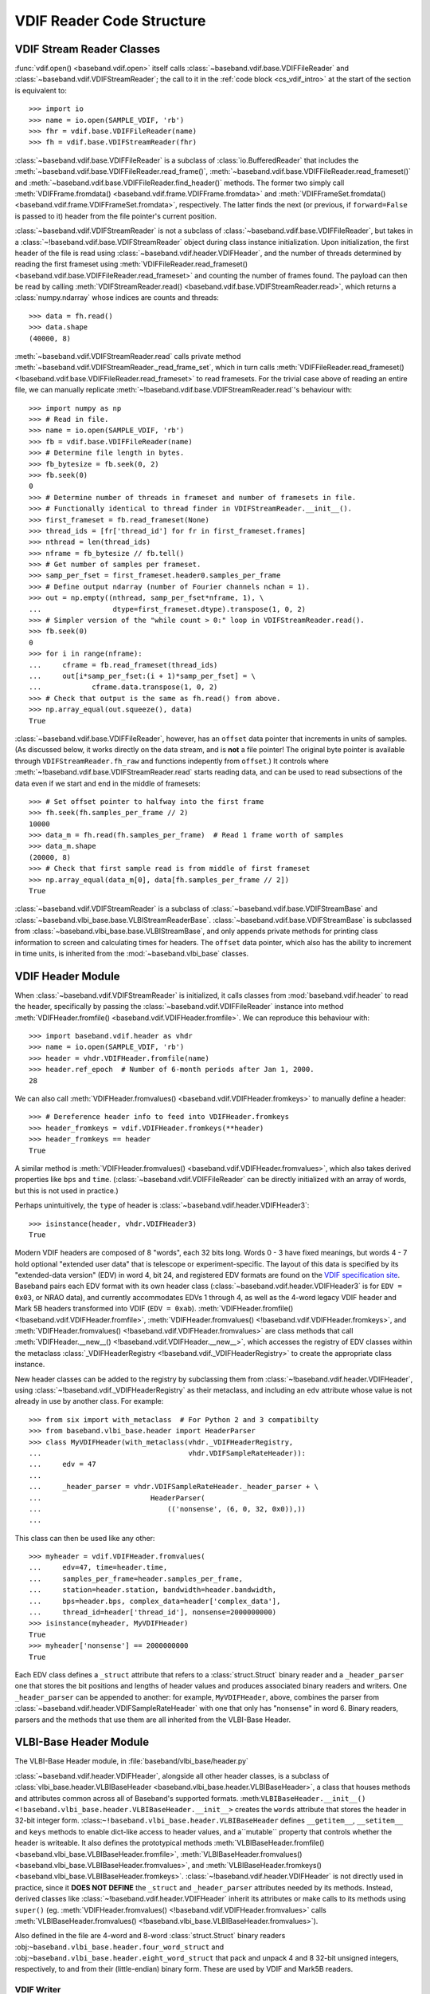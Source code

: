 **************************
VDIF Reader Code Structure
**************************

.. _cs_vdif_base_read:

VDIF Stream Reader Classes
--------------------------

:func:`vdif.open() <baseband.vdif.open>` itself calls 
:class:`~baseband.vdif.base.VDIFFileReader` and 
:class:`~baseband.vdif.VDIFStreamReader`; the call to it in the
:ref:`code block <cs_vdif_intro>` at the start of the section is equivalent to::

    >>> import io
    >>> name = io.open(SAMPLE_VDIF, 'rb')
    >>> fhr = vdif.base.VDIFFileReader(name)
    >>> fh = vdif.base.VDIFStreamReader(fhr)

:class:`~baseband.vdif.base.VDIFFileReader` is a subclass of 
:class:`io.BufferedReader` that includes the
:meth:`~baseband.vdif.base.VDIFFileReader.read_frame()`,
:meth:`~baseband.vdif.base.VDIFFileReader.read_frameset()` and
:meth:`~baseband.vdif.base.VDIFFileReader.find_header()` methods.  The former
two simply call :meth:`VDIFFrame.fromdata() <baseband.vdif.frame.VDIFFrame.fromdata>` 
and :meth:`VDIFFrameSet.fromdata() <baseband.vdif.frame.VDIFFrameSet.fromdata>`, 
respectively.  The latter finds the next (or previous, if ``forward=False`` is 
passed to it) header from the file pointer's current position.

:class:`~baseband.vdif.VDIFStreamReader` is not a subclass of 
:class:`~baseband.vdif.base.VDIFFileReader`, but takes in a :class:`~!baseband.vdif.base.VDIFStreamReader`
object during class instance initialization.  Upon initialization, the first
header of the file is read using :class:`~baseband.vdif.header.VDIFHeader`, 
and the number of threads determined by reading the first frameset using 
:meth:`VDIFFileReader.read_frameset() <baseband.vdif.base.VDIFFileReader.read_frameset>`
and counting the number of frames found.  The payload can then be read by 
calling :meth:`VDIFStreamReader.read() <baseband.vdif.base.VDIFStreamReader.read>`,
which returns a :class:`numpy.ndarray` whose indices are counts and threads::

    >>> data = fh.read()
    >>> data.shape
    (40000, 8)

:meth:`~baseband.vdif.VDIFStreamReader.read` calls private method
:meth:`~baseband.vdif.VDIFStreamReader._read_frame_set`, which in turn
calls :meth:`VDIFFileReader.read_frameset() <!baseband.vdif.base.VDIFFileReader.read_frameset>`
to read framesets.  For the trivial case above of reading an entire file, we 
can manually replicate :meth:`~!baseband.vdif.base.VDIFStreamReader.read`'s 
behaviour with::

    >>> import numpy as np
    >>> # Read in file.
    >>> name = io.open(SAMPLE_VDIF, 'rb')
    >>> fb = vdif.base.VDIFFileReader(name)
    >>> # Determine file length in bytes.
    >>> fb_bytesize = fb.seek(0, 2)
    >>> fb.seek(0)
    0
    >>> # Determine number of threads in frameset and number of framesets in file.  
    >>> # Functionally identical to thread finder in VDIFStreamReader.__init__().
    >>> first_frameset = fb.read_frameset(None)
    >>> thread_ids = [fr['thread_id'] for fr in first_frameset.frames]
    >>> nthread = len(thread_ids)
    >>> nframe = fb_bytesize // fb.tell()
    >>> # Get number of samples per frameset.
    >>> samp_per_fset = first_frameset.header0.samples_per_frame
    >>> # Define output ndarray (number of Fourier channels nchan = 1).
    >>> out = np.empty((nthread, samp_per_fset*nframe, 1), \
    ...                 dtype=first_frameset.dtype).transpose(1, 0, 2)
    >>> # Simpler version of the "while count > 0:" loop in VDIFStreamReader.read().
    >>> fb.seek(0)
    0
    >>> for i in range(nframe):
    ...     cframe = fb.read_frameset(thread_ids)
    ...     out[i*samp_per_fset:(i + 1)*samp_per_fset] = \
    ...            cframe.data.transpose(1, 0, 2)
    >>> # Check that output is the same as fh.read() from above.
    >>> np.array_equal(out.squeeze(), data)
    True

:class:`~baseband.vdif.base.VDIFFileReader`, however, has an ``offset`` data 
pointer that increments in units of samples. (As discussed below, it works 
directly on the data stream, and is **not** a file pointer!  The original byte
pointer is available through ``VDIFStreamReader.fh_raw`` and functions 
indepently from ``offset``.)  It controls where 
:meth:`~!baseband.vdif.base.VDIFStreamReader.read` starts reading data, and can 
be used to read subsections of the data even if we start and end in the middle
of framesets::

    >>> # Set offset pointer to halfway into the first frame
    >>> fh.seek(fh.samples_per_frame // 2)
    10000
    >>> data_m = fh.read(fh.samples_per_frame)  # Read 1 frame worth of samples
    >>> data_m.shape
    (20000, 8)
    >>> # Check that first sample read is from middle of first frameset
    >>> np.array_equal(data_m[0], data[fh.samples_per_frame // 2])
    True

:class:`~baseband.vdif.VDIFStreamReader` is a subclass of
:class:`~baseband.vdif.base.VDIFStreamBase` and 
:class:`~baseband.vlbi_base.base.VLBIStreamReaderBase`.
:class:`~baseband.vdif.base.VDIFStreamBase` is subclassed from
:class:`~baseband.vlbi_base.base.VLBIStreamBase`, and only appends private
methods for printing class information to screen and calculating times for 
headers.  The ``offset`` data pointer, which also has the ability to
increment in time units, is inherited from the :mod:`~baseband.vlbi_base` 
classes.

.. _cs_vdif_header:

VDIF Header Module
------------------

When :class:`~baseband.vdif.VDIFStreamReader` is initialized, it calls classes
from :mod:`baseband.vdif.header` to read the header, specifically by passing the
:class:`~baseband.vdif.VDIFFileReader` instance into method
:meth:`VDIFHeader.fromfile() <baseband.vdif.VDIFHeader.fromfile>`.  We can
reproduce this behaviour with::

    >>> import baseband.vdif.header as vhdr
    >>> name = io.open(SAMPLE_VDIF, 'rb')
    >>> header = vhdr.VDIFHeader.fromfile(name)
    >>> header.ref_epoch  # Number of 6-month periods after Jan 1, 2000.
    28

We can also call :meth:`VDIFHeader.fromvalues() <baseband.vdif.VDIFHeader.fromkeys>`
to manually define a header::

    >>> # Dereference header info to feed into VDIFHeader.fromkeys
    >>> header_fromkeys = vdif.VDIFHeader.fromkeys(**header)
    >>> header_fromkeys == header
    True

A similar method is :meth:`VDIFHeader.fromvalues() <baseband.vdif.VDIFHeader.fromvalues>`,
which also takes derived properties like ``bps`` and ``time``.
(:class:`~baseband.vdif.VDIFFileReader` can be directly initialized with an 
array of words, but this is not used in practice.)

Perhaps unintuitively, the ``type`` of header is 
:class:`~baseband.vdif.header.VDIFHeader3`::

    >>> isinstance(header, vhdr.VDIFHeader3)
    True

Modern VDIF headers are composed of 8 "words", each 32 bits long.  Words 0 - 3
have fixed meanings, but words 4 - 7 hold optional "extended user data" that
is telescope or experiment-specific.  The layout of this data is specified 
by its "extended-data version" (EDV) in word 4, bit 24, and registered EDV 
formats are found on the `VDIF specification site <http://www.vlbi.org/vdif/>`_.
Baseband pairs each EDV format with its own header class 
(:class:`~baseband.vdif.header.VDIFHeader3` is for ``EDV = 0x03``, or NRAO data), 
and currently accommodates EDVs 1 through 4, as well as the 4-word legacy VDIF 
header and Mark 5B headers transformed into VDIF (``EDV = 0xab``).
:meth:`VDIFHeader.fromfile() <!baseband.vdif.VDIFHeader.fromfile>`, 
:meth:`VDIFHeader.fromvalues() <!baseband.vdif.VDIFHeader.fromkeys>`, and
:meth:`VDIFHeader.fromvalues() <!baseband.vdif.VDIFHeader.fromvalues>` are class
methods that call :meth:`VDIFHeader.__new__() <!baseband.vdif.VDIFHeader.__new__>`,
which accesses the registry of EDV classes within the metaclass
:class:`_VDIFHeaderRegistry <!baseband.vdif._VDIFHeaderRegistry>`
to create the appropriate class instance.

New header classes can be added to the registry by subclassing them from
:class:`~!baseband.vdif.header.VDIFHeader`, using :class:`~!baseband.vdif._VDIFHeaderRegistry`
as their metaclass, and including an ``edv`` attribute whose value is not 
already in use by another class.  For example::

    >>> from six import with_metaclass  # For Python 2 and 3 compatibilty
    >>> from baseband.vlbi_base.header import HeaderParser
    >>> class MyVDIFHeader(with_metaclass(vhdr._VDIFHeaderRegistry, 
    ...                                   vhdr.VDIFSampleRateHeader)):
    ...     edv = 47
    ... 
    ...     _header_parser = vhdr.VDIFSampleRateHeader._header_parser + \
    ...                          HeaderParser(
    ...                              (('nonsense', (6, 0, 32, 0x0)),))
    ... 

This class can then be used like any other::

    >>> myheader = vdif.VDIFHeader.fromvalues(
    ...     edv=47, time=header.time,
    ...     samples_per_frame=header.samples_per_frame,
    ...     station=header.station, bandwidth=header.bandwidth,
    ...     bps=header.bps, complex_data=header['complex_data'],
    ...     thread_id=header['thread_id'], nonsense=2000000000)
    >>> isinstance(myheader, MyVDIFHeader)
    True
    >>> myheader['nonsense'] == 2000000000
    True

Each EDV class defines a ``_struct`` attribute that refers to a
:class:`struct.Struct` binary reader and a ``_header_parser`` one that stores
the bit positions and lengths of header values and produces associated binary 
readers and writers.  One ``_header_parser`` can be appended to another: for 
example, ``MyVDIFHeader``, above, combines the parser from 
:class:`~baseband.vdif.header.VDIFSampleRateHeader` with one that only has
"nonsense" in word 6.  Binary readers, parsers and the methods that use them
are all inherited from the VLBI-Base Header.

.. _cs_vlbi_header:

VLBI-Base Header Module
-----------------------

The VLBI-Base Header module, in :file:`baseband/vlbi_base/header.py`

:class:`~baseband.vdif.header.VDIFHeader`, alongside all other header classes,
is a subclass of :class:`vlbi_base.header.VLBIBaseHeader <baseband.vlbi_base.header.VLBIBaseHeader>`,
a class that houses methods and attributes common across all of Baseband's supported
formats.  :meth:``VLBIBaseHeader.__init__() <!baseband.vlbi_base.header.VLBIBaseHeader.__init__>`` creates the ``words`` attribute
that stores the header in 32-bit integer form.  :class:``~!baseband.vlbi_base.header.VLBIBaseHeader`` defines ``__getitem__``, ``__setitem__`` and ``keys`` methods to enable dict-like access to header values, and a``mutable`` property that
controls whether the header is writeable.  It also defines the prototypical
methods :meth:`VLBIBaseHeader.fromfile() <baseband.vlbi_base.VLBIBaseHeader.fromfile>`,
:meth:`VLBIBaseHeader.fromvalues() <baseband.vlbi_base.VLBIBaseHeader.fromvalues>`,
and :meth:`VLBIBaseHeader.fromkeys() <baseband.vlbi_base.VLBIBaseHeader.fromkeys>`.
:class:`~!baseband.vdif.header.VDIFHeader` is not directly used in practice, since
it **DOES NOT DEFINE** the ``_struct`` and ``_header_parser`` attributes needed by its
methods. Instead, derived classes like :class:`~!baseband.vdif.header.VDIFHeader`
inherit its attributes or make calls to its methods using ``super()`` (eg.
:meth:`VDIFHeader.fromvalues() <!baseband.vdif.VDIFHeader.fromvalues>` calls
:meth:`VLBIBaseHeader.fromvalues() <!baseband.vlbi_base.VLBIBaseHeader.fromvalues>`).

Also defined in the file are 4-word and 8-word :class:`struct.Struct` binary
readers :obj:``~baseband.vlbi_base.header.four_word_struct``
and :obj:``~baseband.vlbi_base.header.eight_word_struct`` that pack and unpack 4 
and 8 32-bit unsigned integers, respectively, to and from their (little-endian) 
binary form.  These are used by VDIF and Mark5B readers.


VDIF Writer
===========
